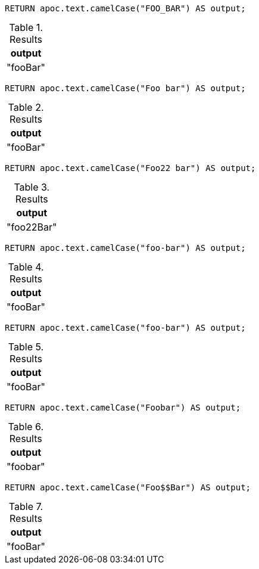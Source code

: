 [source,cypher]
----
RETURN apoc.text.camelCase("FOO_BAR") AS output;
----
.Results
[opts="header"]
|===
| output
| "fooBar"
|===

[source,cypher]
----
RETURN apoc.text.camelCase("Foo bar") AS output;
----
.Results
[opts="header"]
|===
| output
| "fooBar"
|===

[source,cypher]
----
RETURN apoc.text.camelCase("Foo22 bar") AS output;
----
.Results
[opts="header"]
|===
| output
| "foo22Bar"
|===

[source,cypher]
----
RETURN apoc.text.camelCase("foo-bar") AS output;
----
.Results
[opts="header"]
|===
| output
| "fooBar"
|===

[source,cypher]
----
RETURN apoc.text.camelCase("foo-bar") AS output;
----
.Results
[opts="header"]
|===
| output
| "fooBar"
|===

[source,cypher]
----
RETURN apoc.text.camelCase("Foobar") AS output;
----
.Results
[opts="header"]
|===
| output
| "foobar"
|===

[source,cypher]
----
RETURN apoc.text.camelCase("Foo$$Bar") AS output;
----
.Results
[opts="header"]
|===
| output
| "fooBar"
|===